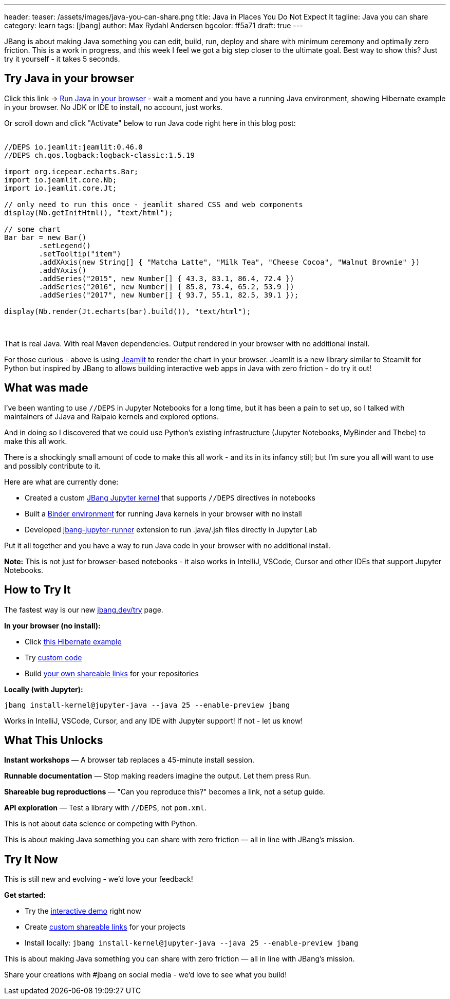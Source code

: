 ---
header:
  teaser: /assets/images/java-you-can-share.png
title: Java in Places You Do Not Expect It
tagline: Java you can share
category: learn
tags: [jbang]
author: Max Rydahl Andersen
bgcolor: ff5a71
draft: true
---
ifdef::env-github,env-browser,env-vscode[:imagesdir:../../public/assets/images]

JBang is about making Java something you can edit, build, run, deploy and share with minimum ceremony and optimally zero friction. This is a work in progress, and this week I feel we got a big step closer to the ultimate goal. Best way to show this? Just try it yourself - it takes 5 seconds.

== Try Java in your browser

Click this link → link:/try/?repo=https%3A%2F%2Fgithub.com%2Fjbangdev%2Fjbang-jupyter-examples&filepath=hibernate.ipynb[Run Java in your browser] - wait a moment and you have a running Java environment,
showing Hibernate example in your browser. No JDK or IDE to install, no account, just works.

Or scroll down and click "Activate" below to run Java code right here in this blog post:

++++
<!-- Configure and load Thebe - must be before the thbe js is loaded !-->
<script type="text/x-thebe-config">
  {
        requestKernel: true,
        persistKernel: false,
        useJupyterLite: false,
        useBinder: true,
        binderOptions: {
          repo: "jupyter-java/jupyter-java-binder",
          ref: "jbang",
          binderUrl: 'https://mybinder.org'
        },
        kernelOptions: {
          kernelName: "jbang",
        },
        codeMirrorConfig: {
         
        }
      }
</script>

<script src="https://unpkg.com/thebe@0.9.3/lib/index.js"></script>
<link rel="stylesheet" href="https://unpkg.com/thebe@0.9.3/lib/thebe.css">

++++

++++
<div class="thebe-activate"></div>
<div class="thebe-status"></div>
++++

++++
<div class="listingblock">
  <div class="content">
    <pre class="highlight hljs-copy-wrapper">
      <code class="language-java hljs" data-lang="java" data-executable="true">
//DEPS io.jeamlit:jeamlit:0.46.0
//DEPS ch.qos.logback:logback-classic:1.5.19

import org.icepear.echarts.Bar;
import io.jeamlit.core.Nb;
import io.jeamlit.core.Jt;

// only need to run this once - jeamlit shared CSS and web components 
display(Nb.getInitHtml(), "text/html");

// some chart
Bar bar = new Bar()
        .setLegend()
        .setTooltip("item")
        .addXAxis(new String[] { "Matcha Latte", "Milk Tea", "Cheese Cocoa", "Walnut Brownie" })
        .addYAxis()
        .addSeries("2015", new Number[] { 43.3, 83.1, 86.4, 72.4 })
        .addSeries("2016", new Number[] { 85.8, 73.4, 65.2, 53.9 })
        .addSeries("2017", new Number[] { 93.7, 55.1, 82.5, 39.1 });

display(Nb.render(Jt.echarts(bar).build()), "text/html");
      </code>
    </pre> 
  </div>
</div>
++++

That is real Java. With real Maven dependencies. Output rendered in your browser with no additional install.

For those curious - above is using https://github.com/jeamlit/jeamlit[Jeamlit] to render the chart in your browser.
Jeamlit is a new library similar to Steamlit for Python but inspired by JBang to allows building interactive web apps in Java with zero friction - do try it out!

== What was made

I've been wanting to use `//DEPS` in Jupyter Notebooks for a long time, but it has been a pain to set up, so I 
talked with maintainers of JJava and Raipaio kernels and explored options. 

And in doing so I discovered that we could use Python's existing infrastructure (Jupyter Notebooks, MyBinder and Thebe) to make this all work.

There is a shockingly small amount of code to make this all work - and its in its infancy still; but I'm sure you all will want to use and 
possibly contribute to it.

Here are what are currently done:

* Created a custom https://github.com/jbangdev/jbang-jupyter-kernel[JBang Jupyter kernel] that supports `//DEPS` directives in notebooks
* Built a https://github.com/jupyter-java/jupyter-java-binder[Binder environment] for running Java kernels in your browser with no install
* Developed https://github.com/jbangdev/jbang-jupyter-runner[jbang-jupyter-runner] extension to run .java/.jsh files directly in Jupyter Lab

Put it all together and you have a way to run Java code in your browser with no additional install.

**Note:** This is not just for browser-based notebooks - it also works in IntelliJ, VSCode, Cursor and other IDEs that support Jupyter Notebooks.

== How to Try It

The fastest way is our new link:/try/[jbang.dev/try] page.

**In your browser (no install):**

* Click link:/try/?repo=https%3A%2F%2Fgithub.com%2Fjbangdev%2Fjbang-jupyter-examples&filepath=hibernate.ipynb[this Hibernate example]
* Try link:/try/?code=IO.println%28%22Hello%20from%20JBang%21%22%29%3B[custom code]
* Build link:/try/custom/[your own shareable links] for your repositories

**Locally (with Jupyter):**

[source,bash]
----
jbang install-kernel@jupyter-java --java 25 --enable-preview jbang
----

Works in IntelliJ, VSCode, Cursor, and any IDE with Jupyter support! If not - let us know!

== What This Unlocks

*Instant workshops* — A browser tab replaces a 45-minute install session.

*Runnable documentation* — Stop making readers imagine the output. Let them press Run.

*Shareable bug reproductions* — "Can you reproduce this?" becomes a link, not a setup guide.

*API exploration* — Test a library with `//DEPS`, not `pom.xml`.

This is not about data science or competing with Python.

This is about making Java something you can share with zero friction — all in line with JBang's mission.

== Try It Now

This is still new and evolving - we'd love your feedback!

**Get started:**

* Try the link:/try/[interactive demo] right now
* Create link:/try/custom/[custom shareable links] for your projects
* Install locally: `jbang install-kernel@jupyter-java --java 25 --enable-preview jbang`

This is about making Java something you can share with zero friction — all in line with JBang's mission.

Share your creations with #jbang on social media - we'd love to see what you build!